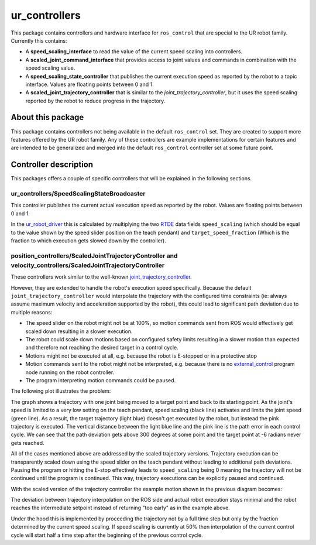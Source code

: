 ur_controllers
==============

This package contains controllers and hardware interface for ``ros_control`` that are special to the UR
robot family. Currently this contains:


* A **speed_scaling_interface** to read the value of the current speed scaling into controllers.
* A **scaled_joint_command_interface** that provides access to joint values and commands in
  combination with the speed scaling value.
* A **speed_scaling_state_controller** that publishes the current execution speed as reported by
  the robot to a topic interface. Values are floating points between 0 and 1.
* A **scaled_joint_trajectory_controller** that is similar to the *joint_trajectory_controller*\ ,
  but it uses the speed scaling reported by the robot to reduce progress in the trajectory.

About this package
------------------

This package contains controllers not being available in the default ``ros_control`` set. They are
created to support more features offered by the UR robot family. Any of these controllers are
example implementations for certain features and are intended to be generalized and merged
into the default ``ros_control`` controller set at some future point.

Controller description
----------------------

This packages offers a couple of specific controllers that will be explained in the following
sections.

ur_controllers/SpeedScalingStateBroadcaster
^^^^^^^^^^^^^^^^^^^^^^^^^^^^^^^^^^^^^^^^^^^

This controller publishes the current actual execution speed as reported by the robot. Values are
floating points between 0 and 1.

In the `ur_robot_driver
<https://index.ros.org/p/ur_robot_driver/github-UniversalRobots-Universal_Robots_ROS2_Driver/>`_
this is calculated by multiplying the two `RTDE
<https://www.universal-robots.com/articles/ur/real-time-data-exchange-rtde-guide/>`_ data
fields ``speed_scaling`` (which should be equal to the value shown by the speed slider position on the
teach pendant) and ``target_speed_fraction`` (Which is the fraction to which execution gets slowed
down by the controller).

position_controllers/ScaledJointTrajectoryController and velocity_controllers/ScaledJointTrajectoryController
^^^^^^^^^^^^^^^^^^^^^^^^^^^^^^^^^^^^^^^^^^^^^^^^^^^^^^^^^^^^^^^^^^^^^^^^^^^^^^^^^^^^^^^^^^^^^^^^^^^^^^^^^^^^^

These controllers work similar to the well-known
`joint_trajectory_controller <https://control.ros.org/master/doc/ros2_controllers/joint_trajectory_controller/doc/userdoc.html>`_.

However, they are extended to handle the robot's execution speed specifically. Because the default
``joint_trajectory_controller`` would interpolate the trajectory with the configured time constraints (ie: always assume maximum velocity and acceleration supported by the robot),
this could lead to significant path deviation due to multiple reasons:


* The speed slider on the robot might not be at 100%, so motion commands sent from ROS would
  effectively get scaled down resulting in a slower execution.
* The robot could scale down motions based on configured safety limits resulting in a slower motion
  than expected and therefore not reaching the desired target in a control cycle.
* Motions might not be executed at all, e.g. because the robot is E-stopped or in a protective stop
* Motion commands sent to the robot might not be interpreted, e.g. because there is no
  `external_control <https://github.com/UniversalRobots/Universal_Robots_ROS_Driver#prepare-the-robot>`_
  program node running on the robot controller.
* The program interpreting motion commands could be paused.

The following plot illustrates the problem:

.. image:: traj_without_speed_scaling.png
   :target: traj_without_speed_scaling.png
   :alt: Trajectory execution with default trajectory controller


The graph shows a trajectory with one joint being moved to a target point and back to its starting
point. As the joint's speed is limited to a very low setting on the teach pendant, speed scaling
(black line) activates and limits the joint speed (green line). As a result, the target
trajectory (light blue) doesn't get executed by the robot, but instead the pink trajectory is executed.
The vertical distance between the light blue line and the pink line is the path error in each
control cycle. We can see that the path deviation gets above 300 degrees at some point and the
target point at -6 radians never gets reached.

All of the cases mentioned above are addressed by the scaled trajectory versions. Trajectory execution
can be transparently scaled down using the speed slider on the teach pendant without leading to
additional path deviations. Pausing the program or hitting the E-stop effectively leads to
``speed_scaling`` being 0 meaning the trajectory will not be continued until the program is continued.
This way, trajectory executions can be explicitly paused and continued.

With the scaled version of the trajectory controller the example motion shown in the previous diagram becomes:

.. image:: traj_with_speed_scaling.png
   :target: traj_with_speed_scaling.png
   :alt: Trajectory execution with scaled_joint_trajectory_controller


The deviation between trajectory interpolation on the ROS side and actual robot execution stays minimal and the
robot reaches the intermediate setpoint instead of returning "too early" as in the example above.

Under the hood this is implemented by proceeding the trajectory not by a full time step but only by
the fraction determined by the current speed scaling. If speed scaling is currently at 50% then
interpolation of the current control cycle will start half a time step after the beginning of the
previous control cycle.
